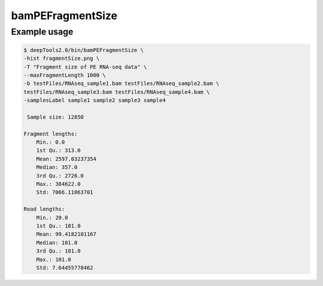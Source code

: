 bamPEFragmentSize
=================

.. argparse::
   :ref: deeptools.bamPEFragmentSize.parse_arguments
   :prog: bamPEFragmentSize

Example usage
^^^^^^^^^^^^^^

.. code:: bash

    $ deepTools2.0/bin/bamPEFragmentSize \
    -hist fragmentSize.png \
    -T "Fragment size of PE RNA-seq data" \
    --maxFragmentLength 1000 \
    -b testFiles/RNAseq_sample1.bam testFiles/RNAseq_sample2.bam \
    testFiles/RNAseq_sample3.bam testFiles/RNAseq_sample4.bam \
    -samplesLabel sample1 sample2 sample3 sample4

     Sample size: 12850

    Fragment lengths:
        Min.: 0.0
        1st Qu.: 313.0
        Mean: 2597.03237354
        Median: 357.0
        3rd Qu.: 2726.0
        Max.: 384622.0
        Std: 7066.11863701

    Read lengths:
        Min.: 20.0
        1st Qu.: 101.0
        Mean: 99.4182101167
        Median: 101.0
        3rd Qu.: 101.0
        Max.: 101.0
        Std: 7.64455778462

.. image:: ../../images/test_plots/ExampleFragmentSize.png
